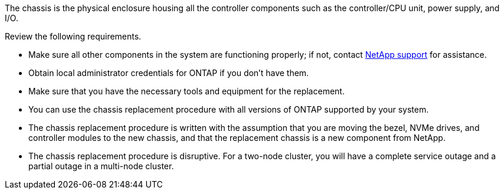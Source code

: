The chassis is the physical enclosure housing all the controller components such as the controller/CPU unit, power supply, and I/O.

Review the following requirements.

* Make sure all other components in the system are functioning properly; if not, contact http://mysupport.netapp.com/[NetApp support^] for assistance.

* Obtain local administrator credentials for ONTAP if you don't have them.

* Make sure that you have the necessary tools and equipment for the replacement.

* You can use the chassis replacement procedure with all versions of ONTAP supported by your system.

* The chassis replacement procedure is written with the assumption that you are moving the bezel, NVMe drives, and controller modules to the new chassis, and that the replacement chassis is a new component from NetApp.

* The chassis replacement procedure is disruptive. For a two-node cluster, you will have a complete service outage and a partial outage in a multi-node cluster.

